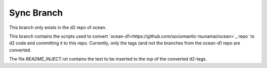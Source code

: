 Sync Branch
===========

This branch only exists in the d2 repo of ocean.

This branch contains the scripts used to convert
`ocean-d1<https://github.com/sociomantic-tsunamai/ocean>`_ repo` to d2 code
and committing it to this repo. Currently, only the tags (and not the branches
from the ocean-d1 repo are converted.

The file `README_INJECT.rst` contains the text to be inserted to the top of
the converted d2-tags.

